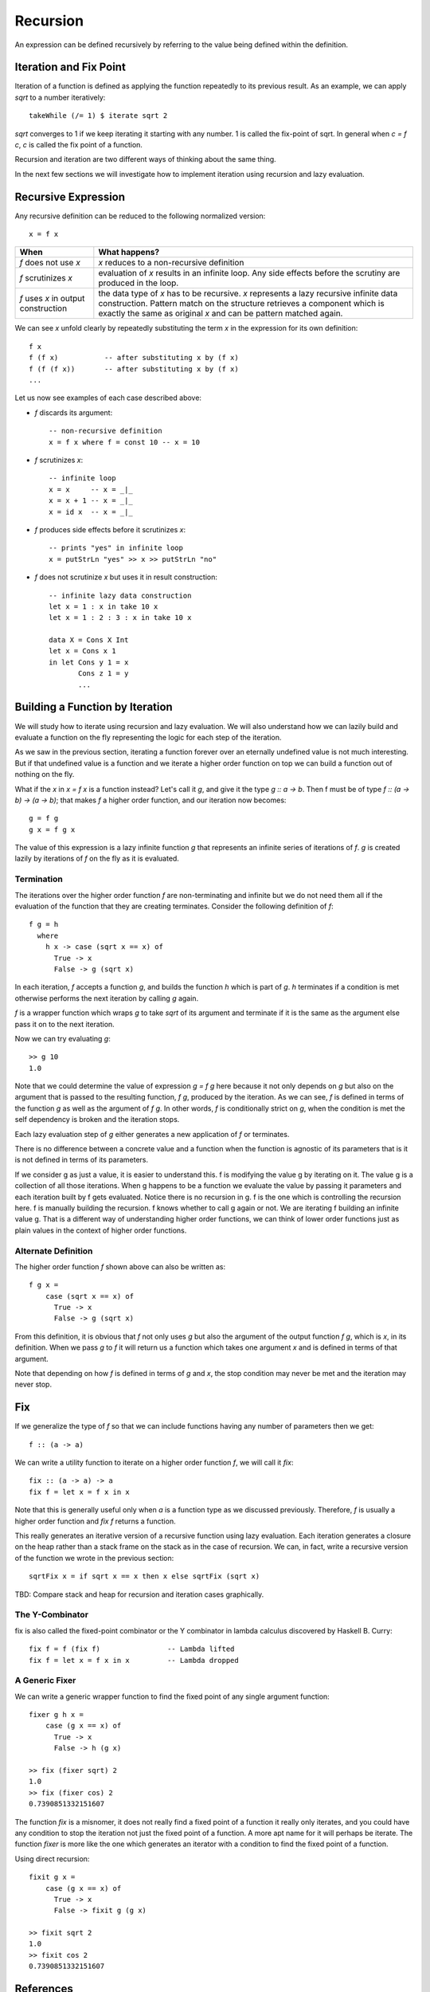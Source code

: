 Recursion
=========

An expression can be defined recursively by referring to the value being
defined within the definition.

Iteration and Fix Point
-----------------------

Iteration of a function is defined as applying the function repeatedly to its
previous result.  As an example, we can apply `sqrt` to a number iteratively::

  takeWhile (/= 1) $ iterate sqrt 2

`sqrt` converges to 1 if we keep iterating it starting with any number. 1 is
called the fix-point of sqrt. In general when `c = f c`, `c` is called the fix
point of a function.

Recursion and iteration are two different ways of thinking about the same
thing.

In the next few sections we will investigate how to implement iteration using
recursion and lazy evaluation.

Recursive Expression
--------------------

Any recursive definition can be reduced to the following normalized version::

  x = f x

+----------------------+------------------------------------------------------+
| When                 | What happens?                                        |
+======================+======================================================+
| `f` does not use `x` | `x` reduces to a non-recursive definition            |
+----------------------+------------------------------------------------------+
| `f` scrutinizes `x`  | evaluation of `x` results in an infinite loop.       |
|                      | Any side effects before the scrutiny are produced    |
|                      | in the loop.                                         |
+----------------------+------------------------------------------------------+
| `f` uses `x` in      | the data type of `x` has to be recursive. `x`        |
| output construction  | represents a lazy recursive infinite data            |
|                      | construction. Pattern match on the structure         |
|                      | retrieves a component which is exactly the same      |
|                      | as original `x` and can be pattern matched again.    |
+----------------------+------------------------------------------------------+

We can see `x` unfold clearly by repeatedly substituting the term `x` in the
expression for its own definition::

  f x
  f (f x)           -- after substituting x by (f x)
  f (f (f x))       -- after substituting x by (f x)
  ...

Let us now see examples of each case described above:

* `f` discards its argument::

    -- non-recursive definition
    x = f x where f = const 10 -- x = 10

* `f` scrutinizes `x`::

    -- infinite loop
    x = x     -- x = _|_
    x = x + 1 -- x = _|_
    x = id x  -- x = _|_

* `f` produces side effects before it scrutinizes `x`::

    -- prints "yes" in infinite loop
    x = putStrLn "yes" >> x >> putStrLn "no"

* `f` does not scrutinize `x` but uses it in result construction::

    -- infinite lazy data construction
    let x = 1 : x in take 10 x
    let x = 1 : 2 : 3 : x in take 10 x

    data X = Cons X Int
    let x = Cons x 1
    in let Cons y 1 = x
           Cons z 1 = y
           ...

Building a Function by Iteration
--------------------------------

We will study how to iterate using recursion and lazy evaluation. We will also
understand how we can lazily build and evaluate a function on the fly
representing the logic for each step of the iteration.

As we saw in the previous section, iterating a function forever over an
eternally undefined value is not much interesting. But if that undefined value
is a function and we iterate a higher order function on top we can build a
function out of nothing on the fly.

What if the `x` in `x = f x` is a function instead? Let's call it `g`, and give
it the type `g :: a -> b`. Then f must be of type `f :: (a -> b) -> (a -> b)`;
that makes `f` a higher order function, and our iteration now becomes::

  g = f g
  g x = f g x

The value of this expression is a lazy infinite function `g` that represents an
infinite series of iterations of `f`.  `g` is created lazily by iterations of
`f` on the fly as it is evaluated.

Termination
~~~~~~~~~~~

The iterations over the higher order function `f` are non-terminating and
infinite but we do not need them all if the evaluation of the function that
they are creating terminates.  Consider the following definition of `f`::

  f g = h
    where
      h x -> case (sqrt x == x) of
        True -> x
        False -> g (sqrt x)

In each iteration, `f` accepts a function `g`, and builds the function `h` which
is part of `g`. `h` terminates if a condition is met otherwise performs the
next iteration by calling `g` again.

`f` is a wrapper function which wraps `g` to take `sqrt` of its argument and
terminate if it is the same as the argument else pass it on to the next
iteration.

Now we can try evaluating `g`::

  >> g 10
  1.0

Note that we could determine the value of expression `g = f g` here because it
not only depends on `g` but also on the argument that is passed to the
resulting function, `f g`, produced by the iteration. As we can see, `f` is
defined in terms of the function `g` as well as the argument of `f g`. In other
words, `f` is conditionally strict on `g`, when the condition is met the self
dependency is broken and the iteration stops.

Each lazy evaluation step of `g` either generates a new application of `f` or
terminates.


There is no difference between a concrete value and a function when the
function is agnostic of its parameters that is it is not defined in terms of
its parameters.

If we consider g as just a value, it is easier to understand this. f is
modifying the value g by iterating on it. The value g is a collection of all
those iterations. When g happens to be a function we evaluate the value by
passing it parameters and each iteration built by f gets evaluated. Notice
there is no recursion in g. f is the one which is controlling the recursion
here. f is manually building the recursion. f knows whether to call g again or
not. We are iterating f building an infinite value g. That is a different way
of understanding higher order functions, we can think of lower order functions
just as plain values in the context of higher order functions.

Alternate Definition
~~~~~~~~~~~~~~~~~~~~

The higher order function `f` shown above can also be written as::

  f g x =
      case (sqrt x == x) of
        True -> x
        False -> g (sqrt x)

From this definition, it is obvious that `f` not only uses `g` but also the
argument of the output function `f g`, which is `x`, in its definition. When we
pass `g` to `f` it will return us a function which takes one argument `x` and
is defined in terms of that argument.

Note that depending on how `f` is defined in terms of `g` and `x`, the
stop condition may never be met and the iteration may never stop.

Fix
---

If we generalize the type of `f` so that we can include functions having any number
of parameters then we get::

  f :: (a -> a)

We can write a utility function to iterate on a higher order function `f`, we
will call it `fix`::

  fix :: (a -> a) -> a
  fix f = let x = f x in x

Note that this is generally useful only when `a` is a function type as we
discussed previously. Therefore, `f` is usually a higher order function and
`fix f` returns a function.

This really generates an iterative version of a recursive function using lazy
evaluation. Each iteration generates a closure on the heap rather than a stack
frame on the stack as in the case of recursion. We can, in fact, write a
recursive version of the function we wrote in the previous section::

  sqrtFix x = if sqrt x == x then x else sqrtFix (sqrt x)

TBD: Compare stack and heap for recursion and iteration cases graphically.

The Y-Combinator
~~~~~~~~~~~~~~~~

fix is also called the fixed-point combinator or the Y combinator in lambda
calculus discovered by Haskell B. Curry::

  fix f = f (fix f)                -- Lambda lifted
  fix f = let x = f x in x         -- Lambda dropped

A Generic Fixer
~~~~~~~~~~~~~~~

We can write a generic wrapper function to find the fixed point of any single
argument function::

  fixer g h x =
      case (g x == x) of
        True -> x
        False -> h (g x)

  >> fix (fixer sqrt) 2
  1.0
  >> fix (fixer cos) 2
  0.7390851332151607

The function `fix` is a misnomer, it does not really find a fixed point of a
function it really only iterates, and you could have any condition to stop the
iteration not just the fixed point of a function. A more apt name for it will
perhaps be iterate. The function `fixer` is more like the one which generates
an iterator with a condition to find the fixed point of a function.

Using direct recursion::

  fixit g x =
      case (g x == x) of
        True -> x
        False -> fixit g (g x)

  >> fixit sqrt 2
  1.0
  >> fixit cos 2
  0.7390851332151607

References
----------

* Recursion, traversal & folds are related
* https://en.wikipedia.org/wiki/Fixed-point_combinator

* https://en.wikipedia.org/wiki/Primitive_recursive_function
* https://en.wikipedia.org/wiki/Recursion_(computer_science)
* https://en.wikipedia.org/wiki/Corecursion

Folds with recursion:

* https://en.wikipedia.org/wiki/Catamorphism generalizations of folds of lists to arbitrary algebraic data types
* https://en.wikipedia.org/wiki/Anamorphism Dual of catamorphism - unfold
* https://en.wikipedia.org/wiki/Paramorphism extension of catamorphism “eats its argument and keeps it too”
* https://en.wikipedia.org/wiki/Apomorphism Dual of paramorphsim
* https://en.wikipedia.org/wiki/Hylomorphism_(computer_science) anamorphism followed by a catamorphism

* https://ulissesaraujo.wordpress.com/2009/04/09/hylomorphisms-in-haskell/
* https://ulissesaraujo.wordpress.com/2009/04/09/more-hylomorphisms-in-haskell/

* http://cgi.csc.liv.ac.uk/~grant/PS/thesis.pdf Algebraic Data Types and Program Transformation
* http://dl.acm.org/citation.cfm?id=2034807 A hierarchy of mendler style recursion combinators: taming inductive datatypes with negative occurrences".
